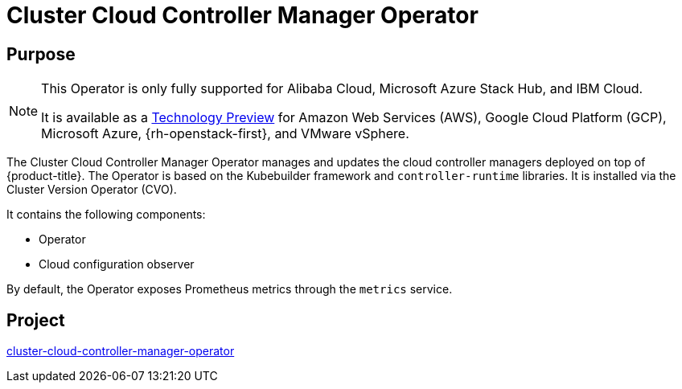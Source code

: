// Module included in the following assemblies:
//
// * operators/operator-reference.adoc

[id="cluster-cloud-controller-manager-operator_{context}"]
= Cluster Cloud Controller Manager Operator

[discrete]
== Purpose

[NOTE]
====
This Operator is only fully supported for Alibaba Cloud, Microsoft Azure Stack Hub, and IBM Cloud.

It is available as a link:https://access.redhat.com/support/offerings/techpreview[Technology Preview] for Amazon Web Services (AWS), Google Cloud Platform (GCP), Microsoft Azure, {rh-openstack-first}, and VMware vSphere.
====

The Cluster Cloud Controller Manager Operator manages and updates the cloud controller managers deployed on top of {product-title}. The Operator is based on the Kubebuilder framework and `controller-runtime` libraries. It is installed via the Cluster Version Operator (CVO).

It contains the following components:

* Operator
* Cloud configuration observer

By default, the Operator exposes Prometheus metrics through the `metrics` service.

[discrete]
== Project

link:https://github.com/openshift/cluster-cloud-controller-manager-operator[cluster-cloud-controller-manager-operator]

